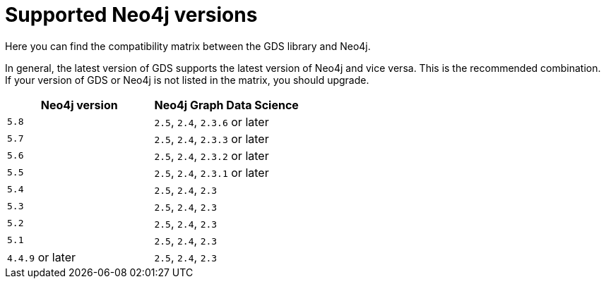 [[supported-neo4j-versions]]
= Supported Neo4j versions

Here you can find the compatibility matrix between the GDS library and Neo4j.

In general, the latest version of GDS supports the latest version of Neo4j and vice versa. 
This is the recommended combination. +
If your version of GDS or Neo4j is not listed in the matrix, you should upgrade.

[opts=header]
|===
| Neo4j version     | Neo4j Graph Data Science
| `5.8`             | `2.5`, `2.4`, `2.3.6` or later
| `5.7`             | `2.5`, `2.4`, `2.3.3` or later
| `5.6`             | `2.5`, `2.4`, `2.3.2` or later
| `5.5`             | `2.5`, `2.4`, `2.3.1` or later
| `5.4`             | `2.5`, `2.4`, `2.3`
| `5.3`             | `2.5`, `2.4`, `2.3`
| `5.2`             | `2.5`, `2.4`, `2.3`
| `5.1`             | `2.5`, `2.4`, `2.3`
| `4.4.9` or later  | `2.5`, `2.4`, `2.3`
|===
